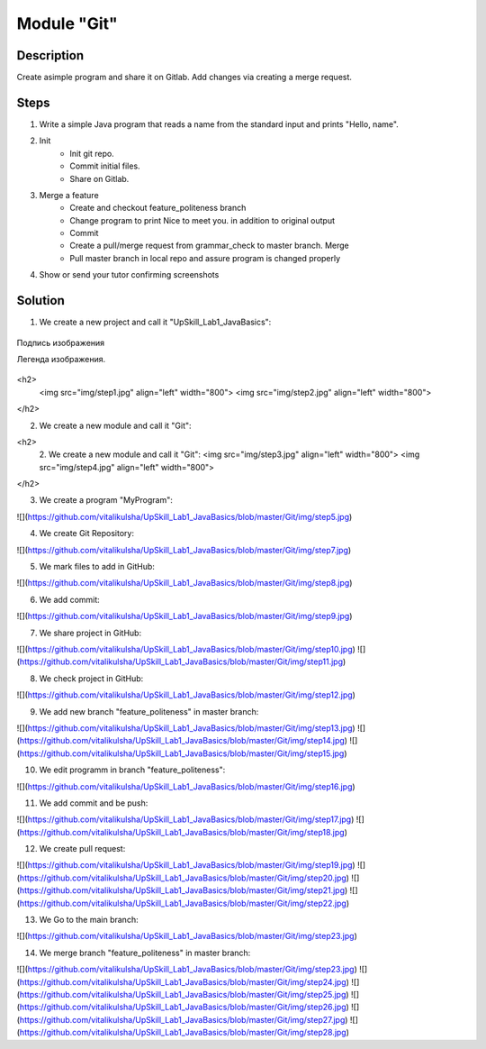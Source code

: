 Module "Git"
=============

Description
-----------

Create asimple program and share it on Gitlab. Add changes via creating a merge request.

Steps
-----

1. Write a simple Java program that reads a name from the standard input and prints "Hello, name".
2. Init
    * Init git repo.
    * Commit initial files.
    * Share on Gitlab.
3. Merge a feature
    * Create and checkout feature_politeness branch
    * Change program to print Nice to meet you. in addition to original output
    * Commit
    * Create a pull/merge request from grammar_check to master branch. Merge
    * Pull master branch in local repo and assure program is changed properly
4. Show or send your tutor confirming screenshots

Solution
-----------
1. We create a new project and call it "UpSkill_Lab1_JavaBasics":

.. figure:: img/step1.jpg
       :scale: 300 %
       :align: center
       :alt: Альтернативный текст

       Подпись изображения

       Легенда изображения.

<h2>
   <img src="img/step1.jpg" align="left" width="800">
   <img src="img/step2.jpg" align="left" width="800">
</h2>


2. We create a new module and call it "Git":

<h2>
   2. We create a new module and call it "Git":
   <img src="img/step3.jpg" align="left" width="800">
   <img src="img/step4.jpg" align="left" width="800">
</h2>


3. We create a program "MyProgram":

![](https://github.com/vitalikulsha/UpSkill_Lab1_JavaBasics/blob/master/Git/img/step5.jpg)

4. We create Git Repository:

![](https://github.com/vitalikulsha/UpSkill_Lab1_JavaBasics/blob/master/Git/img/step7.jpg)

5. We mark files to add in GitHub:

![](https://github.com/vitalikulsha/UpSkill_Lab1_JavaBasics/blob/master/Git/img/step8.jpg)

6. We add commit:

![](https://github.com/vitalikulsha/UpSkill_Lab1_JavaBasics/blob/master/Git/img/step9.jpg)

7. We share project in GitHub:

![](https://github.com/vitalikulsha/UpSkill_Lab1_JavaBasics/blob/master/Git/img/step10.jpg)
![](https://github.com/vitalikulsha/UpSkill_Lab1_JavaBasics/blob/master/Git/img/step11.jpg)

8. We check project in GitHub:

![](https://github.com/vitalikulsha/UpSkill_Lab1_JavaBasics/blob/master/Git/img/step12.jpg)

9. We add new branch "feature_politeness" in master branch:

![](https://github.com/vitalikulsha/UpSkill_Lab1_JavaBasics/blob/master/Git/img/step13.jpg)
![](https://github.com/vitalikulsha/UpSkill_Lab1_JavaBasics/blob/master/Git/img/step14.jpg)
![](https://github.com/vitalikulsha/UpSkill_Lab1_JavaBasics/blob/master/Git/img/step15.jpg)

10. We edit programm in branch "feature_politeness":

![](https://github.com/vitalikulsha/UpSkill_Lab1_JavaBasics/blob/master/Git/img/step16.jpg)

11. We add commit and be push:

![](https://github.com/vitalikulsha/UpSkill_Lab1_JavaBasics/blob/master/Git/img/step17.jpg)
![](https://github.com/vitalikulsha/UpSkill_Lab1_JavaBasics/blob/master/Git/img/step18.jpg)

12. We create pull request:

![](https://github.com/vitalikulsha/UpSkill_Lab1_JavaBasics/blob/master/Git/img/step19.jpg)
![](https://github.com/vitalikulsha/UpSkill_Lab1_JavaBasics/blob/master/Git/img/step20.jpg)
![](https://github.com/vitalikulsha/UpSkill_Lab1_JavaBasics/blob/master/Git/img/step21.jpg)
![](https://github.com/vitalikulsha/UpSkill_Lab1_JavaBasics/blob/master/Git/img/step22.jpg)

13. We Go to the main branch:

![](https://github.com/vitalikulsha/UpSkill_Lab1_JavaBasics/blob/master/Git/img/step23.jpg)

14. We merge branch "feature_politeness" in master branch:

![](https://github.com/vitalikulsha/UpSkill_Lab1_JavaBasics/blob/master/Git/img/step23.jpg)
![](https://github.com/vitalikulsha/UpSkill_Lab1_JavaBasics/blob/master/Git/img/step24.jpg)
![](https://github.com/vitalikulsha/UpSkill_Lab1_JavaBasics/blob/master/Git/img/step25.jpg)
![](https://github.com/vitalikulsha/UpSkill_Lab1_JavaBasics/blob/master/Git/img/step26.jpg)
![](https://github.com/vitalikulsha/UpSkill_Lab1_JavaBasics/blob/master/Git/img/step27.jpg)
![](https://github.com/vitalikulsha/UpSkill_Lab1_JavaBasics/blob/master/Git/img/step28.jpg)
